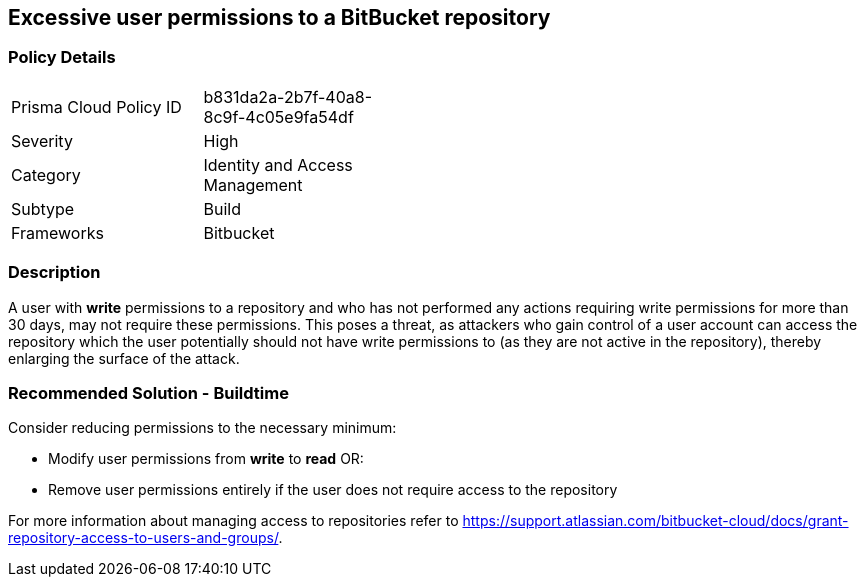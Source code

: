 == Excessive user permissions to a BitBucket repository

=== Policy Details 

[width=45%]
[cols="1,1"]
|=== 

|Prisma Cloud Policy ID 
|b831da2a-2b7f-40a8-8c9f-4c05e9fa54df 

|Severity
|High
// add severity level

|Category
|Identity and Access Management
// add category+link

|Subtype
|Build
// add subtype-build/runtime

|Frameworks
|Bitbucket

|=== 


=== Description 

A user with **write** permissions to a repository and who has not performed any actions requiring write permissions for more than 30 days, may not require these permissions. This poses a threat, as attackers who gain control of a user account can access the repository which the user potentially should not have write permissions to (as they are not active in the repository), thereby enlarging the surface of the attack.


=== Recommended Solution - Buildtime

Consider reducing permissions to the necessary minimum:

* Modify user permissions from **write** to **read** OR:

* Remove user permissions entirely if the user does not require access to the repository

For more information about managing access to repositories refer to https://support.atlassian.com/bitbucket-cloud/docs/grant-repository-access-to-users-and-groups/.

